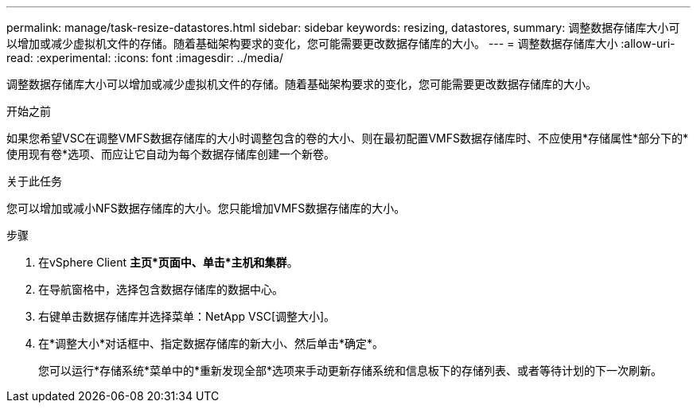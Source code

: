 ---
permalink: manage/task-resize-datastores.html 
sidebar: sidebar 
keywords: resizing, datastores, 
summary: 调整数据存储库大小可以增加或减少虚拟机文件的存储。随着基础架构要求的变化，您可能需要更改数据存储库的大小。 
---
= 调整数据存储库大小
:allow-uri-read: 
:experimental: 
:icons: font
:imagesdir: ../media/


[role="lead"]
调整数据存储库大小可以增加或减少虚拟机文件的存储。随着基础架构要求的变化，您可能需要更改数据存储库的大小。

.开始之前
如果您希望VSC在调整VMFS数据存储库的大小时调整包含的卷的大小、则在最初配置VMFS数据存储库时、不应使用*存储属性*部分下的*使用现有卷*选项、而应让它自动为每个数据存储库创建一个新卷。

.关于此任务
您可以增加或减小NFS数据存储库的大小。您只能增加VMFS数据存储库的大小。

.步骤
. 在vSphere Client *主页*页面中、单击*主机和集群*。
. 在导航窗格中，选择包含数据存储库的数据中心。
. 右键单击数据存储库并选择菜单：NetApp VSC[调整大小]。
. 在*调整大小*对话框中、指定数据存储库的新大小、然后单击*确定*。
+
您可以运行*存储系统*菜单中的*重新发现全部*选项来手动更新存储系统和信息板下的存储列表、或者等待计划的下一次刷新。


